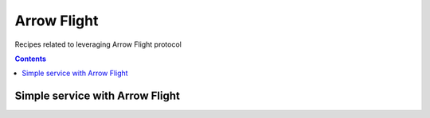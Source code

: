 ============
Arrow Flight
============

Recipes related to leveraging Arrow Flight protocol

.. contents::

Simple service with Arrow Flight
================================

